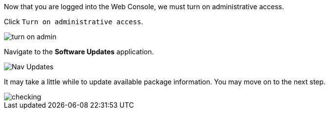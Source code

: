 Now that you are logged into the Web Console, we must turn on
administrative access.

Click `+Turn on administrative access+`.

image::turn-on-admin.png[]

Navigate to the *Software Updates* application.

image::Nav-Updates.png[]

It may take a little while to update available package information. You
may move on to the next step.

image::checking.png[]